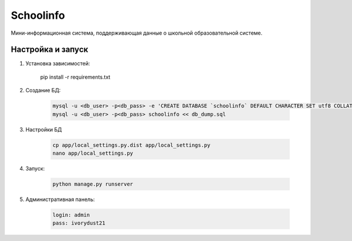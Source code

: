 =====
Schoolinfo
=====

Мини-информационная система, поддерживающая данные о школьной образовательной системе.

Настройка и запуск
-----------

#. Установка зависимостей:

    .. code-block::

    pip install -r requirements.txt

#. Создание БД:

    .. code-block::

        mysql -u <db_user> -p<db_pass> -e 'CREATE DATABASE `schoolinfo` DEFAULT CHARACTER SET utf8 COLLATE utf8_unicode_ci;'
        mysql -u <db_user> -p<db_pass> schoolinfo << db_dump.sql


#. Настройки БД

    .. code-block::

        cp app/local_settings.py.dist app/local_settings.py
        nano app/local_settings.py


#. Запуск:

    .. code-block::

        python manage.py runserver


#. Административная панель:

    .. code-block::

        login: admin
        pass: ivorydust21
